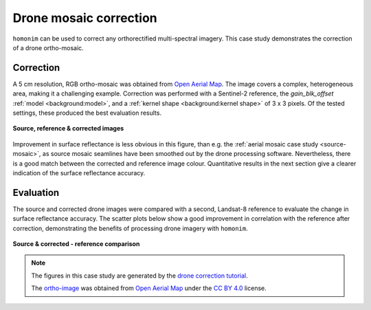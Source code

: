 Drone mosaic correction
========================

``homonim`` can be used to correct any orthorectified multi-spectral imagery.  This case study demonstrates the correction of a drone ortho-mosaic.

Correction
----------

A 5 cm resolution, RGB ortho-mosaic was obtained from `Open Aerial Map <https://openaerialmap.org/>`_.  The image covers a complex, heterogeneous area, making it a challenging example.  Correction was performed with a Sentinel-2 reference, the *gain_blk_offset* :ref:`model <background:model>`, and a :ref:`kernel shape <background:kernel shape>` of 3 x 3 pixels.  Of the tested settings, these produced the best evaluation results.

.. figure:: drone_mosaic-src_ref_corr.jpg
    :width: 80%
    :align: center

    **Source, reference & corrected images**

Improvement in surface reflectance is less obvious in this figure, than e.g. the :ref:`aerial mosaic case study <source-mosaic>`, as source mosaic seamlines have been smoothed out by the drone processing software.  Nevertheless, there is a good match between the corrected and reference image colour.  Quantitative results in the next section give a clearer indication of the surface reflectance accuracy.

Evaluation
----------

The source and corrected drone images were compared with a second, Landsat-8 reference to evaluate the change in surface reflectance accuracy.  The scatter plots below show a good improvement in correlation with the reference after correction, demonstrating the benefits of processing drone imagery with ``homonim``.

.. figure:: drone_mosaic-eval.png
    :align: center

    **Source & corrected - reference comparison**

.. note::
    The figures in this case study are generated by the `drone correction tutorial <../tutorials/drone_correction.ipynb>`_.

    The `ortho-image <https://oin-hotosm.s3.amazonaws.com/6202ec307b3a500007430480/0/6202ec307b3a500007430481.tif>`_ was obtained from `Open Aerial Map <https://openaerialmap.org/>`_  under the `CC BY 4.0 <https://creativecommons.org/licenses/by/4.0/>`_ license.
